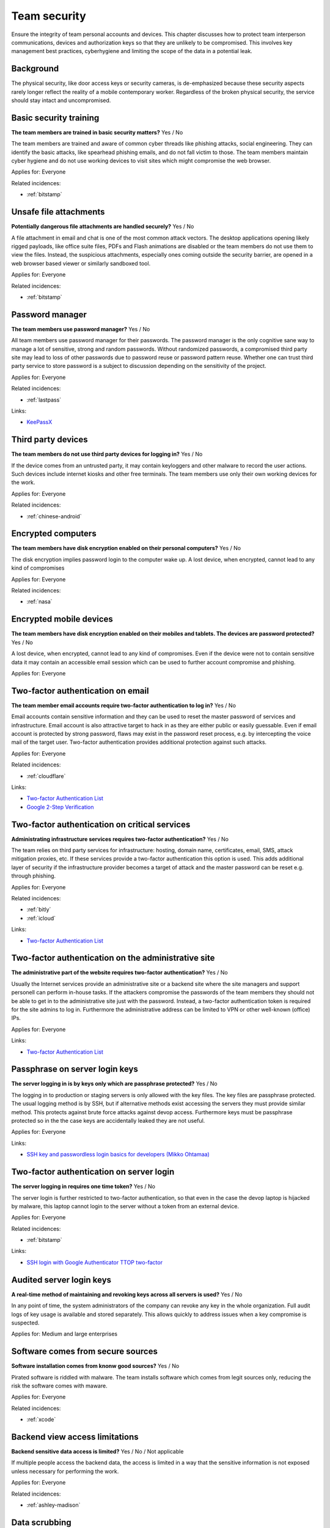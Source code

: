 
.. This is a generated file from data/. DO NOT EDIT.

===========================================
Team security
===========================================

Ensure the integrity of team personal accounts and devices. This chapter discusses how to protect team interperson communications, devices and authorization keys so that they are unlikely to be compromised. This involves key management best practices, cyberhygiene and limiting the scope of the data in a potential leak.

Background
==========

The physical security, like door access keys or security cameras, is de-emphasized because these security aspects rarely longer reflect the reality of a mobile contemporary worker. Regardless of the broken physical security, the service should stay intact and uncompromised.




.. _basic-security-training:

Basic security training
==============================================================

**The team members are trained in basic security matters?** Yes / No

The team members are trained and aware of common cyber threads like phishing attacks, social engineering. They can identify the basic attacks, like spearhead phishing emails, and do not fall victim to those. The team members maintain cyber hygiene and do not use working devices to visit sites which might compromise the web browser.


Applies for: Everyone



Related incidences:

- :ref:`bitstamp`







.. _unsafe-file-attachments:

Unsafe file attachments
==============================================================

**Potentially dangerous file attachments are handled securely?** Yes / No

A file attachment in email and chat is one of the most common attack vectors. The desktop applications opening likely rigged payloads, like office suite files, PDFs and Flash animations are disabled or the team members do not use them to view the files. Instead, the suspicious attachments, especially ones coming outside the security barrier, are opened in a web browser based viewer or similarly sandboxed tool.


Applies for: Everyone



Related incidences:

- :ref:`bitstamp`







.. _password-manager:

Password manager
==============================================================

**The team members use password manager?** Yes / No

All team members use password manager for their passwords. The password manager is the only cognitive sane way to manage a lot of sensitive, strong and random passwords. Without randomized passwords, a compromised third party site may lead to loss of other passwords due to password reuse or password pattern reuse.
Whether one can trust third party service to store password is a subject to discussion depending on the sensitivity of the project.


Applies for: Everyone



Related incidences:

- :ref:`lastpass`




Links:

- `KeePassX <https://www.keepassx.org/>`_





.. _third-party-devices:

Third party devices
==============================================================

**The team members do not use third party devices for logging in?** Yes / No

If the device comes from an untrusted party, it may contain keyloggers and other malware to record the user actions. Such devices include internet kiosks and other free terminals. The team members use only their own working devices for the work.


Applies for: Everyone



Related incidences:

- :ref:`chinese-android`







.. _encrypted-computers:

Encrypted computers
==============================================================

**The team members have disk encryption enabled on their personal computers?** Yes / No

The disk encryption implies password login to the computer wake up. A lost device, when encrypted, cannot lead to any kind of compromises


Applies for: Everyone



Related incidences:

- :ref:`nasa`







.. _encrypted-mobile-devices:

Encrypted mobile devices
==============================================================

**The team members have disk encryption enabled on their mobiles and tablets. The devices are password protected?** Yes / No

A lost device, when encrypted, cannot lead to any kind of compromises. Even if the device were not to contain sensitive data it may contain an accessible email session which can be used to further account compromise and phishing.


Applies for: Everyone








.. _two-factor-authentication-on-email:

Two-factor authentication on email
==============================================================

**The team member email accounts require two-factor authentication to log in?** Yes / No

Email accounts contain sensitive information and they can be used to reset the master password of services and infrastructure. Email account is also attractive target to hack in as they are either public or easily guessable. Even if email account is protected by strong password, flaws may exist in the password reset process, e.g. by intercepting the voice mail of the target user. Two-factor authentication provides additional protection against such attacks.


Applies for: Everyone



Related incidences:

- :ref:`cloudflare`




Links:

- `Two-factor Authentication List <https://twofactorauth.org/>`_

- `Google 2-Step Verification <https://www.google.com/landing/2step/>`_





.. _two-factor-authentication-on-critical-services:

Two-factor authentication on critical services
==============================================================

**Administrating infrastructure services requires two-factor authentication?** Yes / No

The team relies on third party services for infrastructure: hosting, domain name, certificates, email, SMS, attack mitigation proxies, etc. If these services provide a two-factor authentication this option is used. This adds additional layer of security if the infrastructure provider becomes a target of attack and the master password can be reset e.g. through phishing.


Applies for: Everyone



Related incidences:

- :ref:`bitly`

- :ref:`icloud`




Links:

- `Two-factor Authentication List <https://twofactorauth.org/>`_





.. _two-factor-authentication-on-the-administrative-site:

Two-factor authentication on the administrative site
==============================================================

**The administrative part of the website requires two-factor authentication?** Yes / No

Usually the Internet services provide an administrative site or a backend site where the site managers and support personell can perform in-house tasks. If the attackers compromise the passwords of the team members they should not be able to get in to the administrative site just with the password. Instead, a two-factor authentication token is required for the site admins to log in. Furthermore the administrative address can be limited to VPN or other well-known (office) IPs.


Applies for: Everyone





Links:

- `Two-factor Authentication List <https://twofactorauth.org/>`_





.. _passphrase-on-server-login-keys:

Passphrase on server login keys
==============================================================

**The server logging in is by keys only which are passphrase protected?** Yes / No

The logging in to production or staging servers is only allowed with the key files. The key files are passphrase protected. The usual logging method is by SSH, but if alternative methods exist accessing the servers they must provide similar method. This protects against brute force attacks against devop access. Furthermore keys must be passphrase protected so in the the case keys are accidentally leaked they are not useful.


Applies for: Everyone





Links:

- `SSH key and passwordless login basics for developers (Mikko Ohtamaa) <https://opensourcehacker.com/2012/10/24/ssh-key-and-passwordless-login-basics-for-developers/>`_





.. _two-factor-authentication-on-server-login:

Two-factor authentication on server login
==============================================================

**The server logging in requires one time token?** Yes / No

The server login is further restricted to two-factor authentication, so that even in the case the devop laptop is hijacked by malware, this laptop cannot login to the server without a token from an external device.


Applies for: Everyone



Related incidences:

- :ref:`bitstamp`




Links:

- `SSH login with Google Authenticator TTOP two-factor <http://sam.xnet.tk/2014/09/ubuntu-2-factor-login-public-key-google-authenticator/>`_





.. _audited-server-login-keys:

Audited server login keys
==============================================================

**A real-time method of maintaining and revoking keys across all servers is used?** Yes / No

In any point of time, the system administrators of the company can revoke any key in the whole organization. Full audit logs of key usage is available and stored separately. This allows quickly to address issues when a key compromise is suspected.


Applies for: Medium and large enterprises








.. _software-comes-from-secure-sources:

Software comes from secure sources
==============================================================

**Software installation comes from knonw good sources?** Yes / No

Pirated software is riddled with malware. The team installs software which comes from legit sources only, reducing the risk the software comes with maware.


Applies for: Everyone



Related incidences:

- :ref:`xcode`







.. _backend-view-access-limitations:

Backend view access limitations
==============================================================

**Backend sensitive data access is limited?** Yes / No / Not applicable

If multiple people access the backend data, the access is limited in a way that the sensitive information is not exposed unless necessary for performing the work.


Applies for: Everyone



Related incidences:

- :ref:`ashley-madison`







.. _data-scrubbing:

Data scrubbing
==============================================================

**When working with datasets, it is cleaned from sensitive information?** Yes / No

Instead of working with full datasets, there exist a repeatable process of making a cleaned dataset with reduced sensitive information from the production data. This cleaned dataset is given for the team members who need to analyse, test and develop against the data. This limits the impact of data dump leak in the case the data dump ends up to the hands of an unknown party.


Applies for: Everyone



Related incidences:

- :ref:`ashley-madison`






